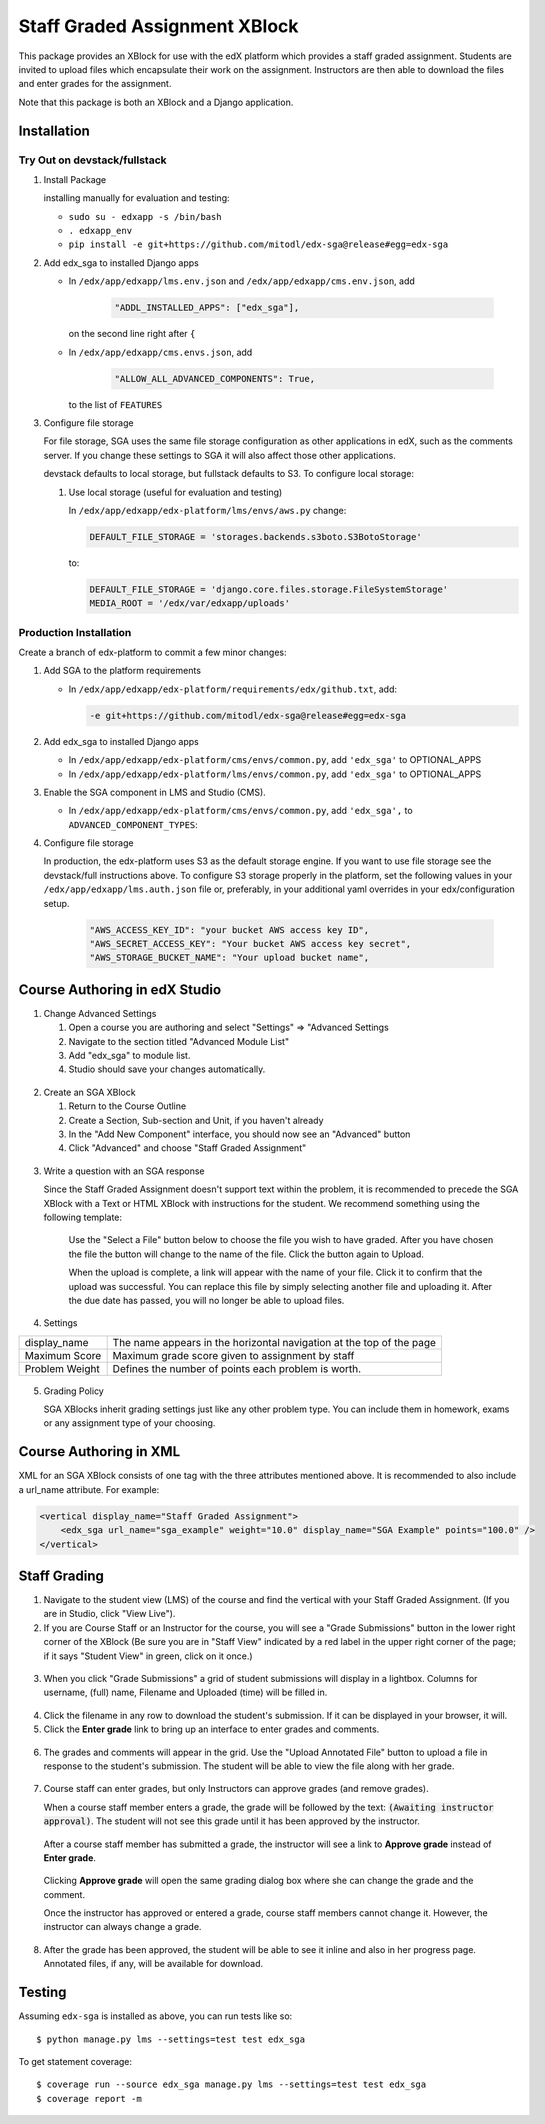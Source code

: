 Staff Graded Assignment XBlock
==============================

This package provides an XBlock for use with the edX platform which
provides a staff graded assignment. Students are invited to upload files
which encapsulate their work on the assignment. Instructors are then
able to download the files and enter grades for the assignment.

Note that this package is both an XBlock and a Django application. 

Installation
------------


Try Out on devstack/fullstack
~~~~~~~~~~~~~~~~~~~~~~~~~~~~~

1. Install Package 

   installing manually for evaluation and testing:

   -  ``sudo su - edxapp -s /bin/bash``
   -  ``. edxapp_env``
   -  ``pip install -e git+https://github.com/mitodl/edx-sga@release#egg=edx-sga``

2. Add edx\_sga to installed Django apps

   - In ``/edx/app/edxapp/lms.env.json`` and ``/edx/app/edxapp/cms.env.json``, add 

	 .. code:: javascript

	     "ADDL_INSTALLED_APPS": ["edx_sga"],

     on the second line right after ``{``

   - In ``/edx/app/edxapp/cms.envs.json``, add

	 .. code:: javascript

          "ALLOW_ALL_ADVANCED_COMPONENTS": True,

     to the list of ``FEATURES``

3. Configure file storage

   For file storage, SGA uses the same file storage configuration as other
   applications in edX, such as the comments server. If you change these
   settings to SGA it will also affect those other applications.

   devstack defaults to local storage, but fullstack defaults to
   S3. To configure local storage:
   
   1. Use local storage (useful for evaluation and testing)
   
      In ``/edx/app/edxapp/edx-platform/lms/envs/aws.py`` change:
      
      .. code:: sh

          DEFAULT_FILE_STORAGE = 'storages.backends.s3boto.S3BotoStorage'
      
      to:
      
      .. code:: sh

          DEFAULT_FILE_STORAGE = 'django.core.files.storage.FileSystemStorage'
          MEDIA_ROOT = '/edx/var/edxapp/uploads'

Production Installation
~~~~~~~~~~~~~~~~~~~~~~~

Create a branch of edx-platform to commit a few minor changes:

1. Add SGA to the platform requirements
	
   - In ``/edx/app/edxapp/edx-platform/requirements/edx/github.txt``, add:
   
     .. code:: sh
   
          -e git+https://github.com/mitodl/edx-sga@release#egg=edx-sga

2. Add edx\_sga to installed Django apps

   - In ``/edx/app/edxapp/edx-platform/cms/envs/common.py``, add ``'edx_sga'``
     to OPTIONAL_APPS

   - In ``/edx/app/edxapp/edx-platform/lms/envs/common.py``, add ``'edx_sga'``
     to OPTIONAL_APPS

3. Enable the SGA component in LMS and Studio (CMS).

   -  In ``/edx/app/edxapp/edx-platform/cms/envs/common.py``, add ``'edx_sga',`` to ``ADVANCED_COMPONENT_TYPES``:

          
4. Configure file storage

   In production, the edx-platform uses S3 as the default storage
   engine. If you want to use file storage see the devstack/full
   instructions above.  To configure S3 storage properly in the
   platform, set the following values in your
   ``/edx/app/edxapp/lms.auth.json`` file or, preferably, in your
   additional yaml overrides in your edx/configuration setup.

      .. code:: sh

          "AWS_ACCESS_KEY_ID": "your bucket AWS access key ID",
          "AWS_SECRET_ACCESS_KEY": "Your bucket AWS access key secret",
          "AWS_STORAGE_BUCKET_NAME": "Your upload bucket name",

Course Authoring in edX Studio
------------------------------

1. Change Advanced Settings

   1. Open a course you are authoring and select "Settings" ⇒ "Advanced
      Settings
   2. Navigate to the section titled "Advanced Module List"
   3. Add "edx\_sga" to module list.
   4. Studio should save your changes automatically.
   
.. figure:: https://raw.githubusercontent.com/mitodl/edx-sga/screenshots/img/screenshot-studio-advanced-settings.png
   :alt: the Advanced Module List section in Advanced Settings
   
2. Create an SGA XBlock

   1. Return to the Course Outline
   2. Create a Section, Sub-section and Unit, if you haven't already
   3. In the "Add New Component" interface, you should now see an "Advanced" 
      button
   4. Click "Advanced" and choose "Staff Graded Assignment"

.. figure:: https://raw.githubusercontent.com/mitodl/edx-sga/screenshots/img/screenshot-studio-new-unit.png
   :alt: buttons for problems types, including advanced types


3. Write a question with an SGA response

   Since the Staff Graded Assignment doesn't support text within the problem, 
   it is recommended to precede the SGA XBlock with a Text or HTML XBlock with 
   instructions for the student. We recommend something using the following 
   template:
   
       Use the "Select a File" button below to choose the file you wish to have 
       graded. After you have chosen the file the button will change to the 
       name of the file. Click the button again to Upload.
       
       When the upload is complete, a link will appear with the name of your 
       file. Click it to confirm that the upload was successful. You can replace
       this file by simply selecting another file and uploading it. After
       the due date has passed, you will no longer be able to upload files. 
 
4. Settings

+----------------+--------------------------------------------------------------------------+
| display_name   | The name appears in the horizontal navigation at the top of the page     |
+----------------+--------------------------------------------------------------------------+
| Maximum Score  | Maximum grade score given to assignment by staff                         |
+----------------+--------------------------------------------------------------------------+
| Problem Weight | Defines the number of points each problem is worth.                      |
+----------------+--------------------------------------------------------------------------+

.. figure:: https://raw.githubusercontent.com/mitodl/edx-sga/screenshots/img/screenshot-studio-editing-sga.png
   :alt: Editing SGA Settings

5. Grading Policy

   SGA XBlocks inherit grading settings just like any other problem type. You 
   can include them in homework, exams or any assignment type of your choosing.  
       
Course Authoring in XML
-----------------------

XML for an SGA XBlock consists of one tag with the three attributes mentioned
above. It is recommended to also include a url_name attribute. For example:

.. code:: XML

        <vertical display_name="Staff Graded Assignment">
            <edx_sga url_name="sga_example" weight="10.0" display_name="SGA Example" points="100.0" />
        </vertical>


Staff Grading
-------------

1. Navigate to the student view (LMS) of the course and find the vertical with 
   your Staff Graded Assignment. (If you are in Studio, click "View Live"). 
   
2. If you are Course Staff or an Instructor for the course, you will see a 
   "Grade Submissions" button in the lower right corner of the XBlock (Be sure 
   you are in "Staff View" indicated by a red label in the upper right corner of
   the page; if it says "Student View" in green, click on it once.)
   
.. figure:: https://raw.githubusercontent.com/mitodl/edx-sga/screenshots/img/screenshot-lms-before-upload.png
   :alt: Staff view of LMS interface

3. When you click "Grade Submissions" a grid of student submissions will display
   in a lightbox. Columns for username, (full) name, Filename and Uploaded
   (time) will be filled in.

.. figure:: https://raw.githubusercontent.com/mitodl/edx-sga/screenshots/img/screenshot-staff-grading-interface.png
   :alt: Staff view of grading grid

4. Click the filename in any row to download the student's submission. If it can
   be displayed in your browser, it will.

5. Click the **Enter grade** link to bring up an interface to enter grades and
   comments.

.. figure:: https://raw.githubusercontent.com/mitodl/edx-sga/screenshots/img/screenshot-staff-enter-grade.png
   :alt: Enter grade interface

6. The grades and comments will appear in the grid. Use the "Upload Annotated
   File" button to upload a file in response to the student's submission. The
   student will be able to view the file along with her grade.

.. figure:: https://raw.githubusercontent.com/mitodl/edx-sga/screenshots/img/screenshot-graded.png
   :alt: Instructor view of grading grid after a submission has been graded.

7. Course staff can enter grades, but only Instructors can approve grades (and
   remove grades). 

   When a course staff member enters a grade, the grade will be followed by the
   text: :code:`(Awaiting instructor approval)`. The student will not see this 
   grade until it has been approved by the instructor.
   
.. figure:: https://raw.githubusercontent.com/mitodl/edx-sga/screenshots/img/screenshot-awaiting-approval.png
   :alt: Detail of Staff Member view of grading grid after a submission has been graded and it is awaiting approval.

   After a course staff member has submitted a grade, the instructor will see a
   link to **Approve grade** instead of **Enter grade**. 
   
.. figure:: https://raw.githubusercontent.com/mitodl/edx-sga/screenshots/img/screenshot-approve-grade.png
   :alt: Detail of Instructor view of grading grid after a submission has been graded and it can be appproved. 
   
   Clicking **Approve grade** will open the same grading dialog box where she can
   change the grade and the comment. 
   
   Once the instructor has approved or entered a grade, course staff members 
   cannot change it. However, the instructor can always change a grade. 

8. After the grade has been approved, the student will be able to see it inline
   and also in her progress page. Annotated files, if any, will be available
   for download.

.. figure:: https://raw.githubusercontent.com/mitodl/edx-sga/screenshots/img/screenshot-lms-student-video-graded.png
   :alt: Student view of graded assignment with annotated instructor response

Testing
-------

Assuming ``edx-sga`` is installed as above, you can run tests like so::
    
    $ python manage.py lms --settings=test test edx_sga

To get statement coverage::

    $ coverage run --source edx_sga manage.py lms --settings=test test edx_sga
    $ coverage report -m
